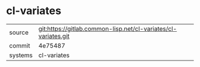 * cl-variates



|---------+----------------------------------------------------------------|
| source  | git:https://gitlab.common-lisp.net/cl-variates/cl-variates.git |
| commit  | 4e75487                                                        |
| systems | cl-variates                                                    |
|---------+----------------------------------------------------------------|
